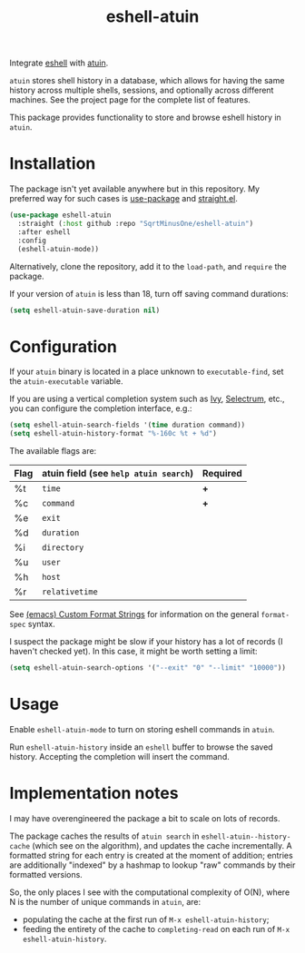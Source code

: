 #+TITLE: eshell-atuin

[[https://melpa.org/#/eshell-atuin][file:https://melpa.org/packages/eshell-atuin-badge.svg]]

Integrate [[https://www.gnu.org/software/emacs/manual/html_mono/eshell.html][eshell]] with [[https://github.com/atuinsh/atuin][atuin]].

=atuin= stores shell history in a database, which allows for having the same history across multiple shells, sessions, and optionally across different machines. See the project page for the complete list of features.

This package provides functionality to store and browse eshell history in =atuin=.

* Installation
The package isn't yet available anywhere but in this repository. My preferred way for such cases is [[https://github.com/jwiegley/use-package][use-package]] and [[https://github.com/radian-software/straight.el][straight.el]].

#+begin_src emacs-lisp
(use-package eshell-atuin
  :straight (:host github :repo "SqrtMinusOne/eshell-atuin")
  :after eshell
  :config
  (eshell-atuin-mode))
#+end_src

Alternatively, clone the repository, add it to the =load-path=, and =require= the package.

If your version of =atuin= is less than 18, turn off saving command durations:
#+begin_src emacs-lisp
(setq eshell-atuin-save-duration nil)
#+end_src

* Configuration
If your =atuin= binary is located in a place unknown to =executable-find=, set the =atuin-executable= variable.

If you are using a vertical completion system such as [[https://github.com/abo-abo/swiper][Ivy]], [[https://github.com/radian-software/selectrum][Selectrum]], etc., you can configure the completion interface, e.g.:

#+begin_src emacs-lisp
(setq eshell-atuin-search-fields '(time duration command))
(setq eshell-atuin-history-format "%-160c %t + %d")
#+end_src

The available flags are:
| Flag | atuin field (see =help atuin search=) | Required |
|------+---------------------------------------+----------|
| %t   | =time=                                | *+*      |
| %c   | =command=                             | *+*      |
| %e   | =exit=                                |          |
| %d   | =duration=                            |          |
| %i   | =directory=                           |          |
| %u   | =user=                                |          |
| %h   | =host=                                |          |
| %r   | =relativetime=                        |          |

See [[https://www.gnu.org/software/emacs/manual/html_node/elisp/Custom-Format-Strings.html][(emacs) Custom Format Strings]] for information on the general =format-spec= syntax.

I suspect the package might be slow if your history has a lot of records (I haven't checked yet). In this case, it might be worth setting a limit:
#+begin_src emacs-lisp
(setq eshell-atuin-search-options '("--exit" "0" "--limit" "10000"))
#+end_src

* Usage
Enable =eshell-atuin-mode= to turn on storing eshell commands in =atuin=.

Run =eshell-atuin-history= inside an =eshell= buffer to browse the saved history. Accepting the completion will insert the command.

* Implementation notes
I may have overengineered the package a bit to scale on lots of records.

The package caches the results of =atuin search= in =eshell-atuin--history-cache= (which see on the algorithm), and updates the cache incrementally. A formatted string for each entry is created at the moment of addition; entries are additionally "indexed" by a hashmap to lookup "raw" commands by their formatted versions.

So, the only places I see with the computational complexity of O(N), where N is the number of unique commands in =atuin=, are:
- populating the cache at the first run of =M-x eshell-atuin-history=;
- feeding the entirety of the cache to =completing-read= on each run of =M-x eshell-atuin-history=.
